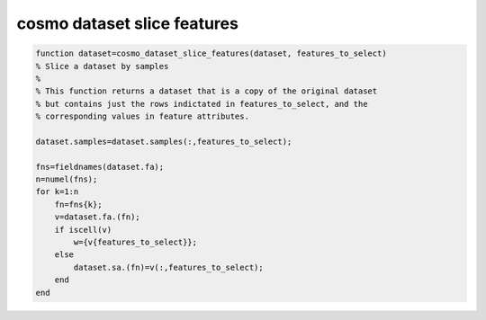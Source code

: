 .. cosmo_dataset_slice_features

cosmo dataset slice features
============================
.. code-block:: matlab

    function dataset=cosmo_dataset_slice_features(dataset, features_to_select)
    % Slice a dataset by samples
    %
    % This function returns a dataset that is a copy of the original dataset
    % but contains just the rows indictated in features_to_select, and the 
    % corresponding values in feature attributes.
    
    dataset.samples=dataset.samples(:,features_to_select);
    
    fns=fieldnames(dataset.fa);
    n=numel(fns);
    for k=1:n
        fn=fns{k};
        v=dataset.fa.(fn);
        if iscell(v)
            w={v{features_to_select}};
        else
            dataset.sa.(fn)=v(:,features_to_select);
        end
    end
    
    